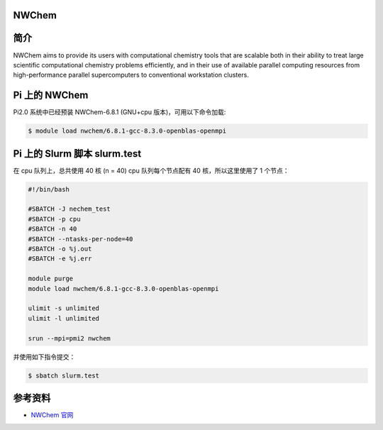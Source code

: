 
NWChem
--------------

简介
----

NWChem aims to provide its users with computational chemistry tools that
are scalable both in their ability to treat large scientific
computational chemistry problems efficiently, and in their use of
available parallel computing resources from high-performance parallel
supercomputers to conventional workstation clusters.

Pi 上的 NWChem
--------------

Pi2.0 系统中已经预装 NWChem-6.8.1 (GNU+cpu 版本)，可用以下命令加载:

.. code:: bash

   $ module load nwchem/6.8.1-gcc-8.3.0-openblas-openmpi

Pi 上的 Slurm 脚本 slurm.test
-----------------------------

在 cpu 队列上，总共使用 40 核 (n = 40) cpu 队列每个节点配有 40
核，所以这里使用了 1 个节点：

.. code:: bash

   #!/bin/bash

   #SBATCH -J nechem_test
   #SBATCH -p cpu
   #SBATCH -n 40
   #SBATCH --ntasks-per-node=40
   #SBATCH -o %j.out
   #SBATCH -e %j.err

   module purge
   module load nwchem/6.8.1-gcc-8.3.0-openblas-openmpi

   ulimit -s unlimited
   ulimit -l unlimited

   srun --mpi=pmi2 nwchem

并使用如下指令提交：

.. code:: bash

   $ sbatch slurm.test

参考资料
--------

-  `NWChem 官网 <https://nwchemgit.github.io/>`__
